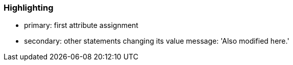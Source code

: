 === Highlighting

* primary: first attribute assignment
* secondary: other statements changing its value
message: 'Also modified here.'


